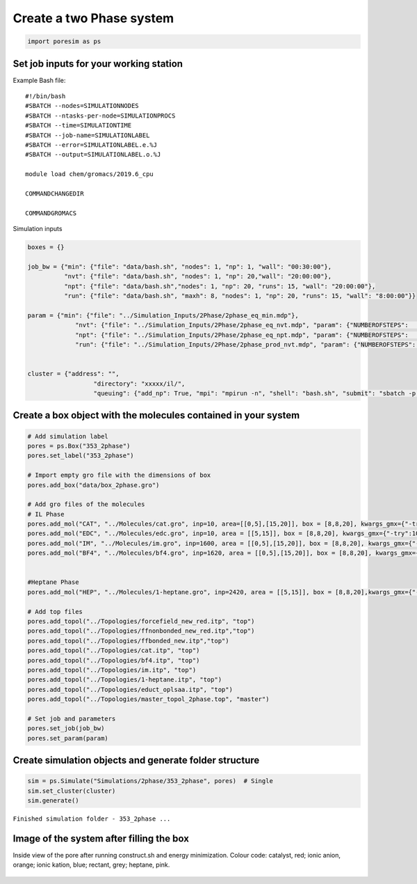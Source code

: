 Create a two Phase system
=========================
.. code:: ipython3

    import poresim as ps

Set job inputs for your working station
---------------------------------------

Example Bash file:

::

   #!/bin/bash 
   #SBATCH --nodes=SIMULATIONNODES 
   #SBATCH --ntasks-per-node=SIMULATIONPROCS 
   #SBATCH --time=SIMULATIONTIME 
   #SBATCH --job-name=SIMULATIONLABEL 
   #SBATCH --error=SIMULATIONLABEL.e.%J 
   #SBATCH --output=SIMULATIONLABEL.o.%J 

   module load chem/gromacs/2019.6_cpu 

   COMMANDCHANGEDIR

   COMMANDGROMACS

Simulation inputs

.. code:: ipython3

    boxes = {}
    
    job_bw = {"min": {"file": "data/bash.sh", "nodes": 1, "np": 1, "wall": "00:30:00"},
              "nvt": {"file": "data/bash.sh", "nodes": 1, "np": 20,"wall": "20:00:00"},
              "npt": {"file": "data/bash.sh","nodes": 1, "np": 20, "runs": 15, "wall": "20:00:00"},
              "run": {"file": "data/bash.sh", "maxh": 8, "nodes": 1, "np": 20, "runs": 15, "wall": "8:00:00"}}
    
    param = {"min": {"file": "../Simulation_Inputs/2Phase/2phase_eq_min.mdp"},
                 "nvt": {"file": "../Simulation_Inputs/2Phase/2phase_eq_nvt.mdp", "param": {"NUMBEROFSTEPS":   10000000, "TEMPERATURE_VAL": 353.15}}, 
                 "npt": {"file": "../Simulation_Inputs/2Phase/2phase_eq_npt.mdp", "param": {"NUMBEROFSTEPS":   30000000, "TEMPERATURE_VAL": 353.15}}, 
                 "run": {"file": "../Simulation_Inputs/2Phase/2phase_prod_nvt.mdp", "param": {"NUMBEROFSTEPS":  200000000, "TEMPERATURE_VAL": 353.15}}} 
    
    
    cluster = {"address": "",                    
                      "directory": "xxxxx/il/",        
                      "queuing": {"add_np": True, "mpi": "mpirun -n", "shell": "bash.sh", "submit": "sbatch -p cpuonly"}}

Create a box object with the molecules contained in your system
---------------------------------------------------------------

.. code:: ipython3

    # Add simulation label
    pores = ps.Box("353_2phase")
    pores.set_label("353_2phase")

    # Import empty gro file with the dimensions of box
    pores.add_box("data/box_2phase.gro")
    
    # Add gro files of the molecules
    # IL Phase
    pores.add_mol("CAT", "../Molecules/cat.gro", inp=10, area=[[0,5],[15,20]], box = [8,8,20], kwargs_gmx={"-try":1000, "-scale":0.47})
    pores.add_mol("EDC", "../Molecules/edc.gro", inp=10, area = [[5,15]], box = [8,8,20], kwargs_gmx={"-try":1000, "-scale":0.47})
    pores.add_mol("IM", "../Molecules/im.gro", inp=1600, area = [[0,5],[15,20]], box = [8,8,20], kwargs_gmx={"-try":1000, "-scale":0.47})
    pores.add_mol("BF4", "../Molecules/bf4.gro", inp=1620, area = [[0,5],[15,20]], box = [8,8,20], kwargs_gmx={"-try":1000, "-scale":0.47})
    
    
    #Heptane Phase
    pores.add_mol("HEP", "../Molecules/1-heptane.gro", inp=2420, area = [[5,15]], box = [8,8,20],kwargs_gmx={"-try":1000, "-scale":0.47})
    
    # Add top files 
    pores.add_topol("../Topologies/forcefield_new_red.itp", "top")
    pores.add_topol("../Topologies/ffnonbonded_new_red.itp","top")
    pores.add_topol("../Topologies/ffbonded_new.itp","top")
    pores.add_topol("../Topologies/cat.itp", "top")
    pores.add_topol("../Topologies/bf4.itp", "top")
    pores.add_topol("../Topologies/im.itp", "top")
    pores.add_topol("../Topologies/1-heptane.itp", "top")
    pores.add_topol("../Topologies/educt_oplsaa.itp", "top")
    pores.add_topol("../Topologies/master_topol_2phase.top", "master")
    
    # Set job and parameters
    pores.set_job(job_bw)
    pores.set_param(param)


Create simulation objects and generate folder structure
--------------------------------------------------------

.. code:: ipython3

    sim = ps.Simulate("Simulations/2phase/353_2phase", pores)  # Single
    sim.set_cluster(cluster)
    sim.generate()
    
    


``Finished simulation folder - 353_2phase ...``


Image of the system after filling the box
-----------------------------------------

Inside view of the pore after running construct.sh and energy minimization. 
Colour code: catalyst, red; ionic anion, orange; ionic kation, blue; rectant, grey; heptane, pink.

.. figure::  /pics/2phase_il.pdf
      :align: center
      :width: 50%
      :name: fig1
